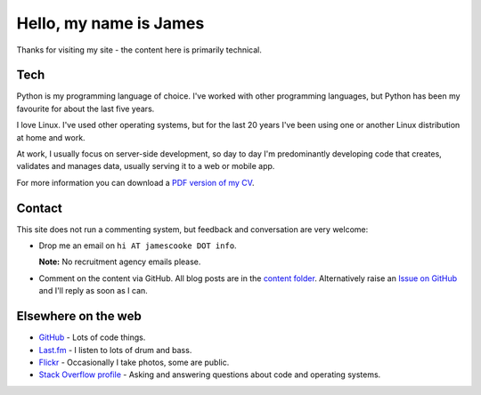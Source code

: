 Hello, my name is James
=======================

Thanks for visiting my site - the content here is primarily technical.

.. image:: |filename|/images/whiteboard.jpg
    :alt: James Cooke at a whiteboard


Tech
----

Python is my programming language of choice. I've worked with other programming
languages, but Python has been my favourite for about the last five years.

I love Linux. I've used other operating systems, but for the last 20 years I've
been using one or another Linux distribution at home and work.

At work, I usually focus on server-side development, so day to day I'm
predominantly developing code that creates, validates and manages data, usually
serving it to a web or mobile app.

For more information you can download a `PDF version of my CV
<{filename}/docs/james_cooke_cv.pdf>`_.

Contact
-------

This site does not run a commenting system, but feedback and conversation are
very welcome:

* Drop me an email on ``hi AT jamescooke DOT info``.

  **Note:** No recruitment agency emails please.

* Comment on the content via GitHub. All blog posts are in the `content folder
  <https://github.com/jamescooke/blog/tree/master/content>`_. Alternatively
  raise an `Issue on GitHub <https://github.com/jamescooke/blog/issues>`_ and
  I'll reply as soon as I can.


Elsewhere on the web
--------------------

* `GitHub <https://github.com/jamescooke>`_ - Lots of code things.

* `Last.fm <https://www.last.fm/user/JamesCooke>`_ - I listen to lots of drum
  and bass.

* `Flickr <https://www.flickr.com/photos/26877867@N07/>`_ - Occasionally I take
  photos, some are public.

* `Stack Overflow profile <https://stackoverflow.com/users/1286705/jamesc>`_ -
  Asking and answering questions about code and operating systems.
